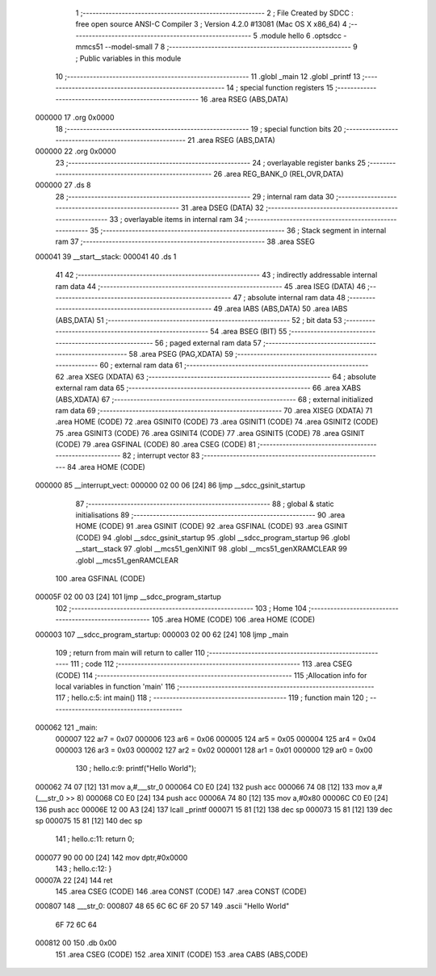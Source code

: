                                       1 ;--------------------------------------------------------
                                      2 ; File Created by SDCC : free open source ANSI-C Compiler
                                      3 ; Version 4.2.0 #13081 (Mac OS X x86_64)
                                      4 ;--------------------------------------------------------
                                      5 	.module hello
                                      6 	.optsdcc -mmcs51 --model-small
                                      7 	
                                      8 ;--------------------------------------------------------
                                      9 ; Public variables in this module
                                     10 ;--------------------------------------------------------
                                     11 	.globl _main
                                     12 	.globl _printf
                                     13 ;--------------------------------------------------------
                                     14 ; special function registers
                                     15 ;--------------------------------------------------------
                                     16 	.area RSEG    (ABS,DATA)
      000000                         17 	.org 0x0000
                                     18 ;--------------------------------------------------------
                                     19 ; special function bits
                                     20 ;--------------------------------------------------------
                                     21 	.area RSEG    (ABS,DATA)
      000000                         22 	.org 0x0000
                                     23 ;--------------------------------------------------------
                                     24 ; overlayable register banks
                                     25 ;--------------------------------------------------------
                                     26 	.area REG_BANK_0	(REL,OVR,DATA)
      000000                         27 	.ds 8
                                     28 ;--------------------------------------------------------
                                     29 ; internal ram data
                                     30 ;--------------------------------------------------------
                                     31 	.area DSEG    (DATA)
                                     32 ;--------------------------------------------------------
                                     33 ; overlayable items in internal ram
                                     34 ;--------------------------------------------------------
                                     35 ;--------------------------------------------------------
                                     36 ; Stack segment in internal ram
                                     37 ;--------------------------------------------------------
                                     38 	.area	SSEG
      000041                         39 __start__stack:
      000041                         40 	.ds	1
                                     41 
                                     42 ;--------------------------------------------------------
                                     43 ; indirectly addressable internal ram data
                                     44 ;--------------------------------------------------------
                                     45 	.area ISEG    (DATA)
                                     46 ;--------------------------------------------------------
                                     47 ; absolute internal ram data
                                     48 ;--------------------------------------------------------
                                     49 	.area IABS    (ABS,DATA)
                                     50 	.area IABS    (ABS,DATA)
                                     51 ;--------------------------------------------------------
                                     52 ; bit data
                                     53 ;--------------------------------------------------------
                                     54 	.area BSEG    (BIT)
                                     55 ;--------------------------------------------------------
                                     56 ; paged external ram data
                                     57 ;--------------------------------------------------------
                                     58 	.area PSEG    (PAG,XDATA)
                                     59 ;--------------------------------------------------------
                                     60 ; external ram data
                                     61 ;--------------------------------------------------------
                                     62 	.area XSEG    (XDATA)
                                     63 ;--------------------------------------------------------
                                     64 ; absolute external ram data
                                     65 ;--------------------------------------------------------
                                     66 	.area XABS    (ABS,XDATA)
                                     67 ;--------------------------------------------------------
                                     68 ; external initialized ram data
                                     69 ;--------------------------------------------------------
                                     70 	.area XISEG   (XDATA)
                                     71 	.area HOME    (CODE)
                                     72 	.area GSINIT0 (CODE)
                                     73 	.area GSINIT1 (CODE)
                                     74 	.area GSINIT2 (CODE)
                                     75 	.area GSINIT3 (CODE)
                                     76 	.area GSINIT4 (CODE)
                                     77 	.area GSINIT5 (CODE)
                                     78 	.area GSINIT  (CODE)
                                     79 	.area GSFINAL (CODE)
                                     80 	.area CSEG    (CODE)
                                     81 ;--------------------------------------------------------
                                     82 ; interrupt vector
                                     83 ;--------------------------------------------------------
                                     84 	.area HOME    (CODE)
      000000                         85 __interrupt_vect:
      000000 02 00 06         [24]   86 	ljmp	__sdcc_gsinit_startup
                                     87 ;--------------------------------------------------------
                                     88 ; global & static initialisations
                                     89 ;--------------------------------------------------------
                                     90 	.area HOME    (CODE)
                                     91 	.area GSINIT  (CODE)
                                     92 	.area GSFINAL (CODE)
                                     93 	.area GSINIT  (CODE)
                                     94 	.globl __sdcc_gsinit_startup
                                     95 	.globl __sdcc_program_startup
                                     96 	.globl __start__stack
                                     97 	.globl __mcs51_genXINIT
                                     98 	.globl __mcs51_genXRAMCLEAR
                                     99 	.globl __mcs51_genRAMCLEAR
                                    100 	.area GSFINAL (CODE)
      00005F 02 00 03         [24]  101 	ljmp	__sdcc_program_startup
                                    102 ;--------------------------------------------------------
                                    103 ; Home
                                    104 ;--------------------------------------------------------
                                    105 	.area HOME    (CODE)
                                    106 	.area HOME    (CODE)
      000003                        107 __sdcc_program_startup:
      000003 02 00 62         [24]  108 	ljmp	_main
                                    109 ;	return from main will return to caller
                                    110 ;--------------------------------------------------------
                                    111 ; code
                                    112 ;--------------------------------------------------------
                                    113 	.area CSEG    (CODE)
                                    114 ;------------------------------------------------------------
                                    115 ;Allocation info for local variables in function 'main'
                                    116 ;------------------------------------------------------------
                                    117 ;	hello.c:5: int main()
                                    118 ;	-----------------------------------------
                                    119 ;	 function main
                                    120 ;	-----------------------------------------
      000062                        121 _main:
                           000007   122 	ar7 = 0x07
                           000006   123 	ar6 = 0x06
                           000005   124 	ar5 = 0x05
                           000004   125 	ar4 = 0x04
                           000003   126 	ar3 = 0x03
                           000002   127 	ar2 = 0x02
                           000001   128 	ar1 = 0x01
                           000000   129 	ar0 = 0x00
                                    130 ;	hello.c:9: printf("Hello World");
      000062 74 07            [12]  131 	mov	a,#___str_0
      000064 C0 E0            [24]  132 	push	acc
      000066 74 08            [12]  133 	mov	a,#(___str_0 >> 8)
      000068 C0 E0            [24]  134 	push	acc
      00006A 74 80            [12]  135 	mov	a,#0x80
      00006C C0 E0            [24]  136 	push	acc
      00006E 12 00 A3         [24]  137 	lcall	_printf
      000071 15 81            [12]  138 	dec	sp
      000073 15 81            [12]  139 	dec	sp
      000075 15 81            [12]  140 	dec	sp
                                    141 ;	hello.c:11: return 0;
      000077 90 00 00         [24]  142 	mov	dptr,#0x0000
                                    143 ;	hello.c:12: }
      00007A 22               [24]  144 	ret
                                    145 	.area CSEG    (CODE)
                                    146 	.area CONST   (CODE)
                                    147 	.area CONST   (CODE)
      000807                        148 ___str_0:
      000807 48 65 6C 6C 6F 20 57   149 	.ascii "Hello World"
             6F 72 6C 64
      000812 00                     150 	.db 0x00
                                    151 	.area CSEG    (CODE)
                                    152 	.area XINIT   (CODE)
                                    153 	.area CABS    (ABS,CODE)
